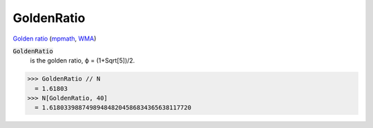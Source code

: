 GoldenRatio
===========

`Golden ratio <https://en.wikipedia.org/wiki/Golden_ratio>`_ (`mpmath <https://mpmath.org/doc/current/functions/constants.html#golden-ratio-phi>`_, `WMA <https://reference.wolfram.com/language/ref/GoldenRatio.html>`_)


:code:`GoldenRatio`
    is the golden ratio, ϕ = (1+Sqrt[5])/2.





>>> GoldenRatio // N
  = 1.61803
>>> N[GoldenRatio, 40]
  = 1.618033988749894848204586834365638117720
